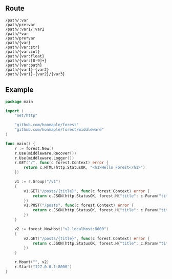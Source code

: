 ** Route
   #+begin_example
   /path/:var
   /path/pre:var
   /path/:var1/:var2
   /path/*var
   /path/pre*var
   /path/{var}
   /path/{var:str}
   /path/{var:int}
   /path/{var:float}
   /path/{var:[0-9]+}
   /path/{var:path}
   /path/{var1}-{var2}
   /path/{var1}-{var2}/{var3}
   #+end_example

** Example
#+begin_src go
  package main

  import (
      "net/http"

      "github.com/honmaple/forest"
      "github.com/honmaple/forest/middleware"
  )

  func main() {
      r := forest.New()
      r.Use(middleware.Recover())
      r.Use(middleware.Logger())
      r.GET("/", func(c forest.Context) error {
          return c.HTML(http.StatusOK, "<h1>Hello Forest</h1>")
      })

      v1 := r.Group("/v1")
      {
          v1.GET("/posts/{title}", func(c forest.Context) error {
              return c.JSON(http.StatusOK, forest.H{"title": c.Param("title")})
          })
          v1.POST("/posts", func(c forest.Context) error {
              return c.JSON(http.StatusOK, forest.H{"title": c.Param("title")})
          })
      }

      v2 := forest.NewHost("v2.localhost:8000")
      {
          v2.GET("/posts/{title}", func(c forest.Context) error {
              return c.JSON(http.StatusOK, forest.H{"title": c.Param("title")})
          })
      }

      r.Mount("", v2)
      r.Start("127.0.0.1:8000")
  }
#+end_src
